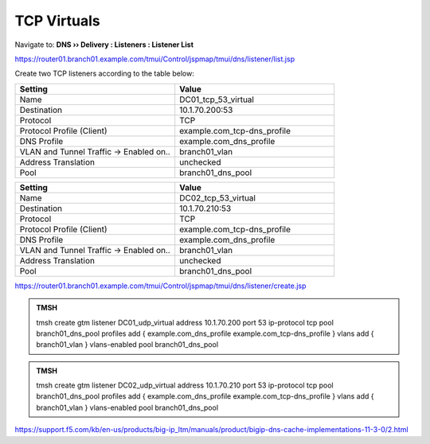 TCP Virtuals
####################################

Navigate to: **DNS  ››  Delivery : Listeners : Listener List**

.. image:: /_static/class2/router01_create_virtual_flyout.png

https://router01.branch01.example.com/tmui/Control/jspmap/tmui/dns/listener/list.jsp

Create two TCP listeners according to the table below:

.. csv-table::
   :header: "Setting", "Value"
   :widths: 15, 15

   "Name", "DC01_tcp_53_virtual"
   "Destination", "10.1.70.200:53"
   "Protocol", "TCP"
   "Protocol Profile (Client)", "example.com_tcp-dns_profile"
   "DNS Profile", "example.com_dns_profile"
   "VLAN and Tunnel Traffic -> Enabled on..", "branch01_vlan"
   "Address Translation", "unchecked"
   "Pool", "branch01_dns_pool"

.. csv-table::
   :header: "Setting", "Value"
   :widths: 15, 15

   "Name", "DC02_tcp_53_virtual"
   "Destination", "10.1.70.210:53"
   "Protocol", "TCP"
   "Protocol Profile (Client)", "example.com_tcp-dns_profile"
   "DNS Profile", "example.com_dns_profile"
   "VLAN and Tunnel Traffic -> Enabled on..", "branch01_vlan"
   "Address Translation", "unchecked"
   "Pool", "branch01_dns_pool"

.. image:: /_static/class2/router01_create_virtual_tcp_properties.png

https://router01.branch01.example.com/tmui/Control/jspmap/tmui/dns/listener/create.jsp

.. admonition:: TMSH

   tmsh create gtm listener DC01_udp_virtual address 10.1.70.200 port 53 ip-protocol tcp pool branch01_dns_pool profiles add { example.com_dns_profile  example.com_tcp-dns_profile } vlans add { branch01_vlan } vlans-enabled pool branch01_dns_pool

.. admonition:: TMSH

   tmsh create gtm listener DC02_udp_virtual address 10.1.70.210 port 53 ip-protocol tcp pool branch01_dns_pool profiles add { example.com_dns_profile  example.com_tcp-dns_profile } vlans add { branch01_vlan } vlans-enabled pool branch01_dns_pool

https://support.f5.com/kb/en-us/products/big-ip_ltm/manuals/product/bigip-dns-cache-implementations-11-3-0/2.html
